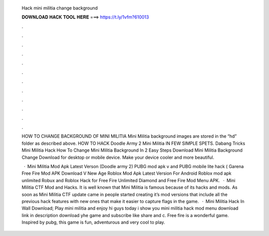   Hack mini militia change background
  
  
  
  𝐃𝐎𝐖𝐍𝐋𝐎𝐀𝐃 𝐇𝐀𝐂𝐊 𝐓𝐎𝐎𝐋 𝐇𝐄𝐑𝐄 ===> https://t.ly/1vfm?610013
  
  
  
  .
  
  
  
  .
  
  
  
  .
  
  
  
  .
  
  
  
  .
  
  
  
  .
  
  
  
  .
  
  
  
  .
  
  
  
  .
  
  
  
  .
  
  
  
  .
  
  
  
  .
  
  HOW TO CHANGE BACKGROUND OF MINI MILITIA Mini Militia background images are stored in the “hd” folder as described above. HOW TO HACK Doodle Army 2 Mini Militia IN FEW SIMPLE SPETS. Dabang Tricks Mini Militia Hack How To Change Mini Militia Background In 2 Easy Steps  Download Mini Militia Background Change Download for desktop or mobile device. Make your device cooler and more beautiful.
  
   · Mini Militia Mod Apk Latest Verson (Doodle army 2) PUBG mod apk v and PUBG mobile lite hack ( Garena Free Fire Mod APK Download V New Age Roblox Mod Apk Latest Version For Android Roblox mod apk unlimited Robux and Roblox Hack for Free Fire Unlimited Diamond and Free Fire Mod Menu APK.  · Mini Militia CTF Mod and Hacks. It is well known that Mini Militia is famous because of its hacks and mods. As soon as Mini Militia CTF update came in people started creating it’s mod versions that include all the previous hack features with new ones that make it easier to capture flags in the game.  · Mini Militia Hack In Wall Download; Play mini militia and enjoy hi guys today i show you mini militia hack mod menu download link in description download yhe game and subscribe like share and c. Free fire is a wonderful game. Inspired by pubg, this game is fun, adventurous and very cool to play.
